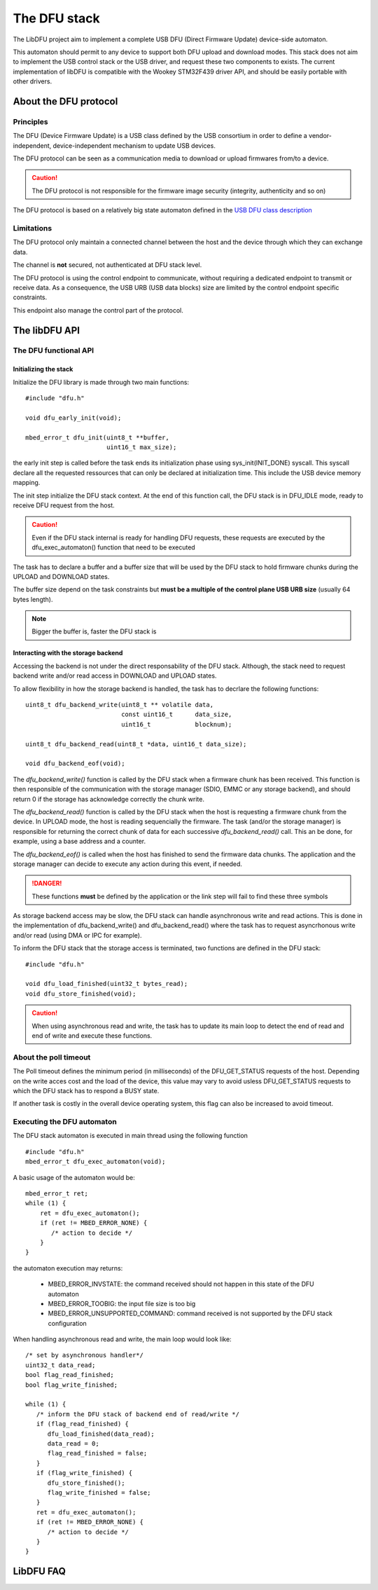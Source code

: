 .. _lib_dfu:

The DFU stack
=============

The LibDFU project aim to implement a complete USB DFU (Direct Firmware Update)
device-side automaton.

This automaton should permit to any device to support both DFU upload and download
modes.
This stack does not aim to implement the USB control stack or the USB driver,
and request these two components to exists. The current implementation of
libDFU is compatible with the Wookey STM32F439 driver API, and should be easily
portable with other drivers.


About the DFU protocol
----------------------

Principles
""""""""""

The DFU (Device Firmware Update) is a USB class defined by the USB consortium
in order to define a vendor-independent, device-independent mechanism to update
USB devices.

The DFU protocol can be seen as a communication media to download or upload
firmwares from/to a device.

.. caution::
   The DFU protocol is not responsible for the firmware image security
   (integrity, authenticity and so on)

The DFU protocol is based on a relatively big state automaton defined in the
`USB DFU class description
<http://www.usb.org/developers/docs/devclass_docs/DFU_1.1.pdf>`_

Limitations
"""""""""""

The DFU protocol only maintain a connected channel between the host and the
device through which they can exchange data.

The channel is **not** secured, not authenticated at DFU stack level.

The DFU protocol is using the control endpoint to communicate, without
requiring a dedicated endpoint to transmit or receive data. As a consequence,
the USB URB (USB data blocks) size are limited by the control endpoint specific
constraints.

This endpoint also manage the control part of the protocol.


The libDFU API
--------------


The DFU functional API
""""""""""""""""""""""

Initializing the stack
^^^^^^^^^^^^^^^^^^^^^^

Initialize the DFU library is made through two main functions::

   #include "dfu.h"

   void dfu_early_init(void);

   mbed_error_t dfu_init(uint8_t **buffer,
                         uint16_t max_size);

the early init step is called before the task ends its initialization phase
using sys_init(INIT_DONE) syscall.
This syscall declare all the requested ressources that can only be declared
at initialization time. This include the USB device memory mapping.

The init step initialize the DFU stack context. At the end of this function
call, the DFU stack is in DFU_IDLE mode, ready to receive DFU request from the host.

.. caution::
   Even if the DFU stack internal is ready for handling DFU requests, these
   requests are executed by the dfu_exec_automaton() function that need to
   be executed

The task has to declare a buffer and a buffer size that will be used by the
DFU stack to hold firmware chunks during the UPLOAD and DOWNLOAD states.

The buffer size depend on the task constraints but **must be a multiple of
the control plane USB URB size** (usually 64 bytes length).

.. note::
   Bigger the buffer is, faster the DFU stack is

Interacting with the storage backend
^^^^^^^^^^^^^^^^^^^^^^^^^^^^^^^^^^^^

Accessing the backend is not under the direct responsability of the DFU stack.
Although, the stack need to request backend write and/or read access in
DOWNLOAD and UPLOAD states.

To allow flexibility in how the storage backend is handled, the task has to
decrlare the following functions::

   uint8_t dfu_backend_write(uint8_t ** volatile data,
                             const uint16_t      data_size,
                             uint16_t            blocknum);

   uint8_t dfu_backend_read(uint8_t *data, uint16_t data_size);

   void dfu_backend_eof(void);

The *dfu_backend_write()* function is called by the DFU stack when a firmware
chunk has been received. This function is then responsible of the communication
with the storage manager (SDIO, EMMC or any storage backend), and should return
0 if the storage has acknowledge correctly the chunk write.

The *dfu_backend_read()* function is called by the DFU stack when the host is
requesting a firmware chunk from the device. In UPLOAD mode, the host is
reading sequencially the firmware. The task (and/or the storage manager) is
responsible for returning the correct chunk of data for each successive
*dfu_backend_read()* call. This an be done, for example, using a base address
and a counter.

The *dfu_backend_eof()* is called when the host has finished to send the
firmware data chunks. The application and the storage manager can decide to
execute any action during this event, if needed.

.. danger::
   These functions **must** be defined by the application or the link step will
   fail to find these three symbols

As storage backend access may be slow, the DFU stack can handle asynchronous
write and read actions. This is done in the implementation of
dfu_backend_write() and dfu_backend_read() where the task has to request
asyncrhonous write and/or read (using DMA or IPC for example).

To inform the DFU stack that the storage access is terminated, two functions
are defined in the DFU stack::

   #include "dfu.h"

   void dfu_load_finished(uint32_t bytes_read);
   void dfu_store_finished(void);

.. caution::
   When using asynchronous read and write, the task has to update its main loop
   to detect the end of read and end of write and execute these functions.

About the poll timeout
""""""""""""""""""""""

The Poll timeout defines the minimum period (in milliseconds) of the
DFU_GET_STATUS requests of the host. Depending on the write acces cost and the
load of the device, this value may vary to avoid usless DFU_GET_STATUS requests
to which the DFU stack has to respond a BUSY state.

If another task is costly in the overall device operating system, this flag can
also be increased to avoid timeout.

Executing the DFU automaton
"""""""""""""""""""""""""""

The DFU stack automaton is executed in main thread using the following
function ::

   #include "dfu.h"
   mbed_error_t dfu_exec_automaton(void);

A basic usage of the automaton would be::

   mbed_error_t ret;
   while (1) {
       ret = dfu_exec_automaton();
       if (ret != MBED_ERROR_NONE) {
          /* action to decide */
       }
   }

the automaton execution may returns:

   * MBED_ERROR_INVSTATE: the command received should not happen in this state
     of the DFU automaton
   * MBED_ERROR_TOOBIG:   the input file size is too big
   * MBED_ERROR_UNSUPPORTED_COMMAND: command received is not supported by the
     DFU stack configuration

When handling asynchronous read and write, the main loop would look like::

   /* set by asynchronous handler*/
   uint32_t data_read;
   bool flag_read_finished;
   bool flag_write_finished;

   while (1) {
      /* inform the DFU stack of backend end of read/write */
      if (flag_read_finished) {
         dfu_load_finished(data_read);
         data_read = 0;
         flag_read_finished = false;
      }
      if (flag_write_finished) {
         dfu_store_finished();
         flag_write_finished = false;
      }
      ret = dfu_exec_automaton();
      if (ret != MBED_ERROR_NONE) {
         /* action to decide */
      }
   }


LibDFU FAQ
----------



